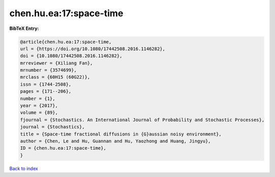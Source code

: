 chen.hu.ea:17:space-time
========================

.. :cite:t:`chen.hu.ea:17:space-time`

.. bibliography:: ../../All.bib

**BibTeX Entry:**

.. code-block:: bibtex

   @article{chen.hu.ea:17:space-time,
   url = {https://doi.org/10.1080/17442508.2016.1146282},
   doi = {10.1080/17442508.2016.1146282},
   mrreviewer = {Xiliang Fan},
   mrnumber = {3574699},
   mrclass = {60H15 (60G22)},
   issn = {1744-2508},
   pages = {171--206},
   number = {1},
   year = {2017},
   volume = {89},
   fjournal = {Stochastics. An International Journal of Probability and Stochastic Processes},
   journal = {Stochastics},
   title = {Space-time fractional diffusions in {G}aussian noisy environment},
   author = {Chen, Le and Hu, Guannan and Hu, Yaozhong and Huang, Jingyu},
   ID = {chen.hu.ea:17:space-time},
   }

`Back to index <../index>`_
